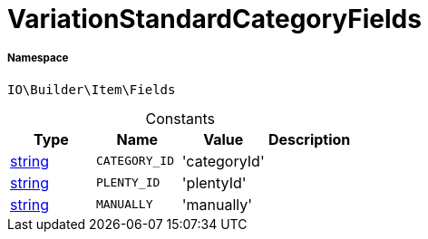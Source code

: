 :table-caption!:
:example-caption!:
:source-highlighter: prettify
:sectids!:
[[io__variationstandardcategoryfields]]
= VariationStandardCategoryFields





===== Namespace

`IO\Builder\Item\Fields`




.Constants
|===
|Type |Name |Value |Description

|link:http://php.net/string[string^]
a|`CATEGORY_ID`
|'categoryId'
|
|link:http://php.net/string[string^]
a|`PLENTY_ID`
|'plentyId'
|
|link:http://php.net/string[string^]
a|`MANUALLY`
|'manually'
|
|===



